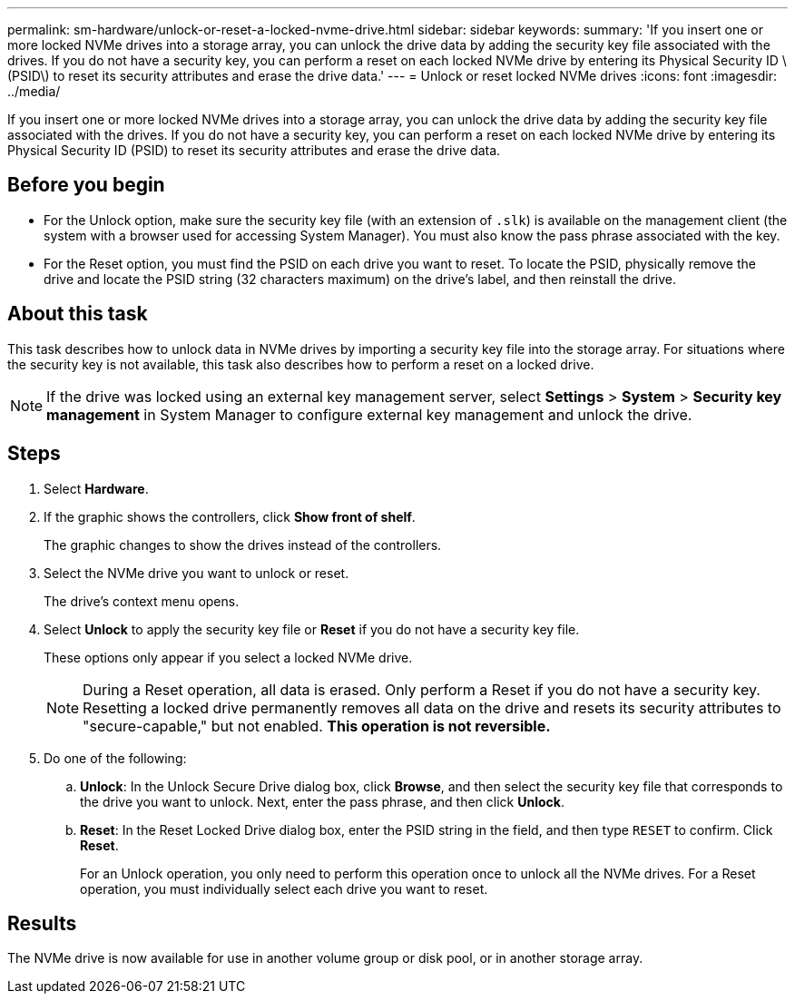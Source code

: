 ---
permalink: sm-hardware/unlock-or-reset-a-locked-nvme-drive.html
sidebar: sidebar
keywords: 
summary: 'If you insert one or more locked NVMe drives into a storage array, you can unlock the drive data by adding the security key file associated with the drives. If you do not have a security key, you can perform a reset on each locked NVMe drive by entering its Physical Security ID \(PSID\) to reset its security attributes and erase the drive data.'
---
= Unlock or reset locked NVMe drives
:icons: font
:imagesdir: ../media/

[.lead]
If you insert one or more locked NVMe drives into a storage array, you can unlock the drive data by adding the security key file associated with the drives. If you do not have a security key, you can perform a reset on each locked NVMe drive by entering its Physical Security ID (PSID) to reset its security attributes and erase the drive data.

== Before you begin

* For the Unlock option, make sure the security key file (with an extension of `.slk`) is available on the management client (the system with a browser used for accessing System Manager). You must also know the pass phrase associated with the key.
* For the Reset option, you must find the PSID on each drive you want to reset. To locate the PSID, physically remove the drive and locate the PSID string (32 characters maximum) on the drive's label, and then reinstall the drive.

== About this task

This task describes how to unlock data in NVMe drives by importing a security key file into the storage array. For situations where the security key is not available, this task also describes how to perform a reset on a locked drive.

[NOTE]
====
If the drive was locked using an external key management server, select *Settings* > *System* > *Security key management* in System Manager to configure external key management and unlock the drive.
====

== Steps

. Select *Hardware*.
. If the graphic shows the controllers, click *Show front of shelf*.
+
The graphic changes to show the drives instead of the controllers.

. Select the NVMe drive you want to unlock or reset.
+
The drive's context menu opens.

. Select *Unlock* to apply the security key file or *Reset* if you do not have a security key file.
+
These options only appear if you select a locked NVMe drive.
+
[NOTE]
====
During a Reset operation, all data is erased. Only perform a Reset if you do not have a security key. Resetting a locked drive permanently removes all data on the drive and resets its security attributes to "secure-capable," but not enabled. *This operation is not reversible.*
====

. Do one of the following:
 .. *Unlock*: In the Unlock Secure Drive dialog box, click *Browse*, and then select the security key file that corresponds to the drive you want to unlock. Next, enter the pass phrase, and then click *Unlock*.
 .. *Reset*: In the Reset Locked Drive dialog box, enter the PSID string in the field, and then type `RESET` to confirm. Click *Reset*.
+
For an Unlock operation, you only need to perform this operation once to unlock all the NVMe drives. For a Reset operation, you must individually select each drive you want to reset.

== Results

The NVMe drive is now available for use in another volume group or disk pool, or in another storage array.

